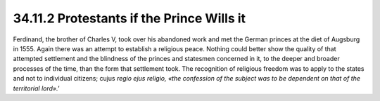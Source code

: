 
34.11.2 Protestants if the Prince Wills it
========================================================================
Ferdinand, the brother of Charles V, took over his abandoned work and met the
German princes at the diet of Augsburg in 1555. Again there was an attempt to
establish a religious peace. Nothing could better show the quality of that
attempted settlement and the blindness of the princes and statesmen concerned in
it, to the deeper and broader processes of the time, than the form that
settlement took. The recognition of religious freedom was to apply to the states
and not to individual citizens; cujus *regio ejus religio, «the confession of
the subject was to be dependent on that of the territorial
lord».'*

